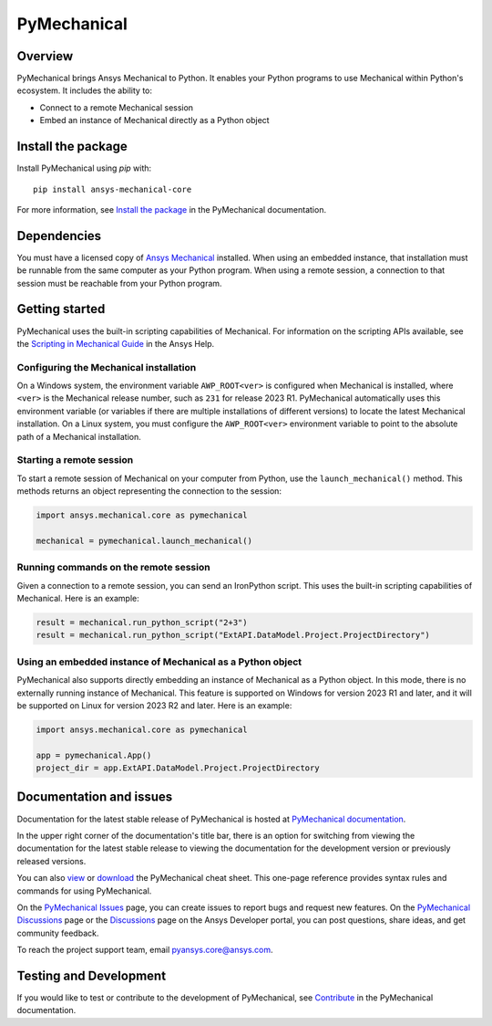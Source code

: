 PyMechanical
============
|pyansys| |python| |pypi| |GH-CI| |codecov| |MIT| |black|

.. |pyansys| image:: https://img.shields.io/badge/Py-Ansys-ffc107.svg?logo=data:image/png;base64,iVBORw0KGgoAAAANSUhEUgAAABAAAAAQCAIAAACQkWg2AAABDklEQVQ4jWNgoDfg5mD8vE7q/3bpVyskbW0sMRUwofHD7Dh5OBkZGBgW7/3W2tZpa2tLQEOyOzeEsfumlK2tbVpaGj4N6jIs1lpsDAwMJ278sveMY2BgCA0NFRISwqkhyQ1q/Nyd3zg4OBgYGNjZ2ePi4rB5loGBhZnhxTLJ/9ulv26Q4uVk1NXV/f///////69du4Zdg78lx//t0v+3S88rFISInD59GqIH2esIJ8G9O2/XVwhjzpw5EAam1xkkBJn/bJX+v1365hxxuCAfH9+3b9/+////48cPuNehNsS7cDEzMTAwMMzb+Q2u4dOnT2vWrMHu9ZtzxP9vl/69RVpCkBlZ3N7enoDXBwEAAA+YYitOilMVAAAAAElFTkSuQmCC
   :target: https://docs.pyansys.com/
   :alt: PyAnsys

.. |python| image:: https://img.shields.io/pypi/pyversions/ansys-mechanical-core?logo=pypi
   :target: https://pypi.org/project/ansys-mechanical-core
   :alt: Python

.. |pypi| image:: https://img.shields.io/pypi/v/ansys-mechanical-core.svg?logo=python&logoColor=white
   :target: https://pypi.org/project/ansys-mechanical-core
   :alt: PyPI

.. |codecov| image:: https://codecov.io/gh/ansys/pymechanical/branch/main/graph/badge.svg
   :target: https://codecov.io/gh/ansys/ansys-mechanical-core
   :alt: Codecov

.. |GH-CI| image:: https://github.com/ansys/pymechanical/actions/workflows/ci_cd.yml/badge.svg
   :target: https://github.com/ansys/pymechanical/actions/workflows/ci_cd.yml
   :alt: GH-CI

.. |MIT| image:: https://img.shields.io/badge/License-MIT-yellow.svg
   :target: https://opensource.org/licenses/MIT
   :alt: MIT

.. |black| image:: https://img.shields.io/badge/code%20style-black-000000.svg?style=flat
   :target: https://github.com/psf/black
   :alt: Black


Overview
--------
PyMechanical brings Ansys Mechanical to Python. It enables your Python programs to use
Mechanical within Python's ecosystem. It includes the ability to:

- Connect to a remote Mechanical session
- Embed an instance of Mechanical directly as a Python object


Install the package
-------------------
Install PyMechanical using `pip` with::

   pip install ansys-mechanical-core

For more information, see `Install the package <https://mechanical.docs.pyansys.com/version/stable/getting_started/index.html>`_
in the PyMechanical documentation.


Dependencies
------------

You must have a licensed copy of `Ansys Mechanical <https://www.ansys.com/products/structures/ansys-mechanical>`_
installed. When using an embedded instance, that installation must be runnable from the
same computer as your Python program. When using a remote session, a connection to that
session must be reachable from your Python program.

Getting started
---------------

PyMechanical uses the built-in scripting capabilities of Mechanical. For information on the
scripting APIs available, see the `Scripting in Mechanical Guide
<https://ansyshelp.ansys.com/Views/Secured/corp/v231/en/act_script/act_script.html>`_ in the
Ansys Help.

Configuring the Mechanical installation
^^^^^^^^^^^^^^^^^^^^^^^^^^^^^^^^^^^^^^^
On a Windows system, the environment variable ``AWP_ROOT<ver>`` is configured when Mechanical is
installed, where ``<ver>`` is the Mechanical release number, such as ``231`` for release 2023 R1.
PyMechanical automatically uses this environment variable (or variables if there are multiple
installations of different versions) to locate the latest Mechanical installation. On a Linux
system, you must configure the ``AWP_ROOT<ver>`` environment variable to point to the
absolute path of a Mechanical installation.

Starting a remote session
^^^^^^^^^^^^^^^^^^^^^^^^^
To start a remote session of Mechanical on your computer from Python, use the ``launch_mechanical()``
method. This methods returns an object representing the connection to the session:

.. code:: python

   import ansys.mechanical.core as pymechanical

   mechanical = pymechanical.launch_mechanical()

Running commands on the remote session
^^^^^^^^^^^^^^^^^^^^^^^^^^^^^^^^^^^^^^
Given a connection to a remote session, you can send an IronPython script. This uses the built-in
scripting capabilities of Mechanical. Here is an example:

.. code:: python

    result = mechanical.run_python_script("2+3")
    result = mechanical.run_python_script("ExtAPI.DataModel.Project.ProjectDirectory")


Using an embedded instance of Mechanical as a Python object
^^^^^^^^^^^^^^^^^^^^^^^^^^^^^^^^^^^^^^^^^^^^^^^^^^^^^^^^^^^
PyMechanical also supports directly embedding an instance of Mechanical as a Python object.
In this mode, there is no externally running instance of Mechanical. This feature is supported
on Windows for version 2023 R1 and later, and it will be supported on Linux for version 2023 R2
and later. Here is an example:

.. code:: python

   import ansys.mechanical.core as pymechanical

   app = pymechanical.App()
   project_dir = app.ExtAPI.DataModel.Project.ProjectDirectory

Documentation and issues
------------------------
Documentation for the latest stable release of PyMechanical is hosted at `PyMechanical documentation
<https://mechanical.docs.pyansys.com/version/stable/>`_.

In the upper right corner of the documentation's title bar, there is an option for switching from
viewing the documentation for the latest stable release to viewing the documentation for the
development version or previously released versions.

You can also `view <https://cheatsheets.docs.pyansys.com/pymechanical_cheat_sheet.png>`_ or
`download <https://cheatsheets.docs.pyansys.com/pymechanical_cheat_sheet.pdf>`_ the
PyMechanical cheat sheet. This one-page reference provides syntax rules and commands
for using PyMechanical.

On the `PyMechanical Issues <https://github.com/ansys/pymechanical/issues>`_ page,
you can create issues to report bugs and request new features. On the `PyMechanical Discussions
<https://github.com/ansys/pymechanical/discussions>`_ page or the `Discussions <https://discuss.ansys.com/>`_
page on the Ansys Developer portal, you can post questions, share ideas, and get community feedback.

To reach the project support team, email `pyansys.core@ansys.com <pyansys.core@ansys.com>`_.

Testing and Development
-----------------------
If you would like to test or contribute to the development of PyMechanical, see
`Contribute <https://mechanical.docs.pyansys.com/version/stable/contributing.html>`_ in
the PyMechanical documentation.

.. LINKS AND REFERENCES
.. _black: https://github.com/psf/black
.. _flake8: https://flake8.pycqa.org/en/latest/
.. _isort: https://github.com/PyCQA/isort
.. _pip: https://pypi.org/project/pip/
.. _pre-commit: https://pre-commit.com/
.. _PyAnsys Developer's Guide: https://dev.docs.pyansys.com/
.. _pytest: https://docs.pytest.org/en/stable/
.. _Sphinx: https://www.sphinx-doc.org/en/master/
.. _tox: https://tox.wiki/
